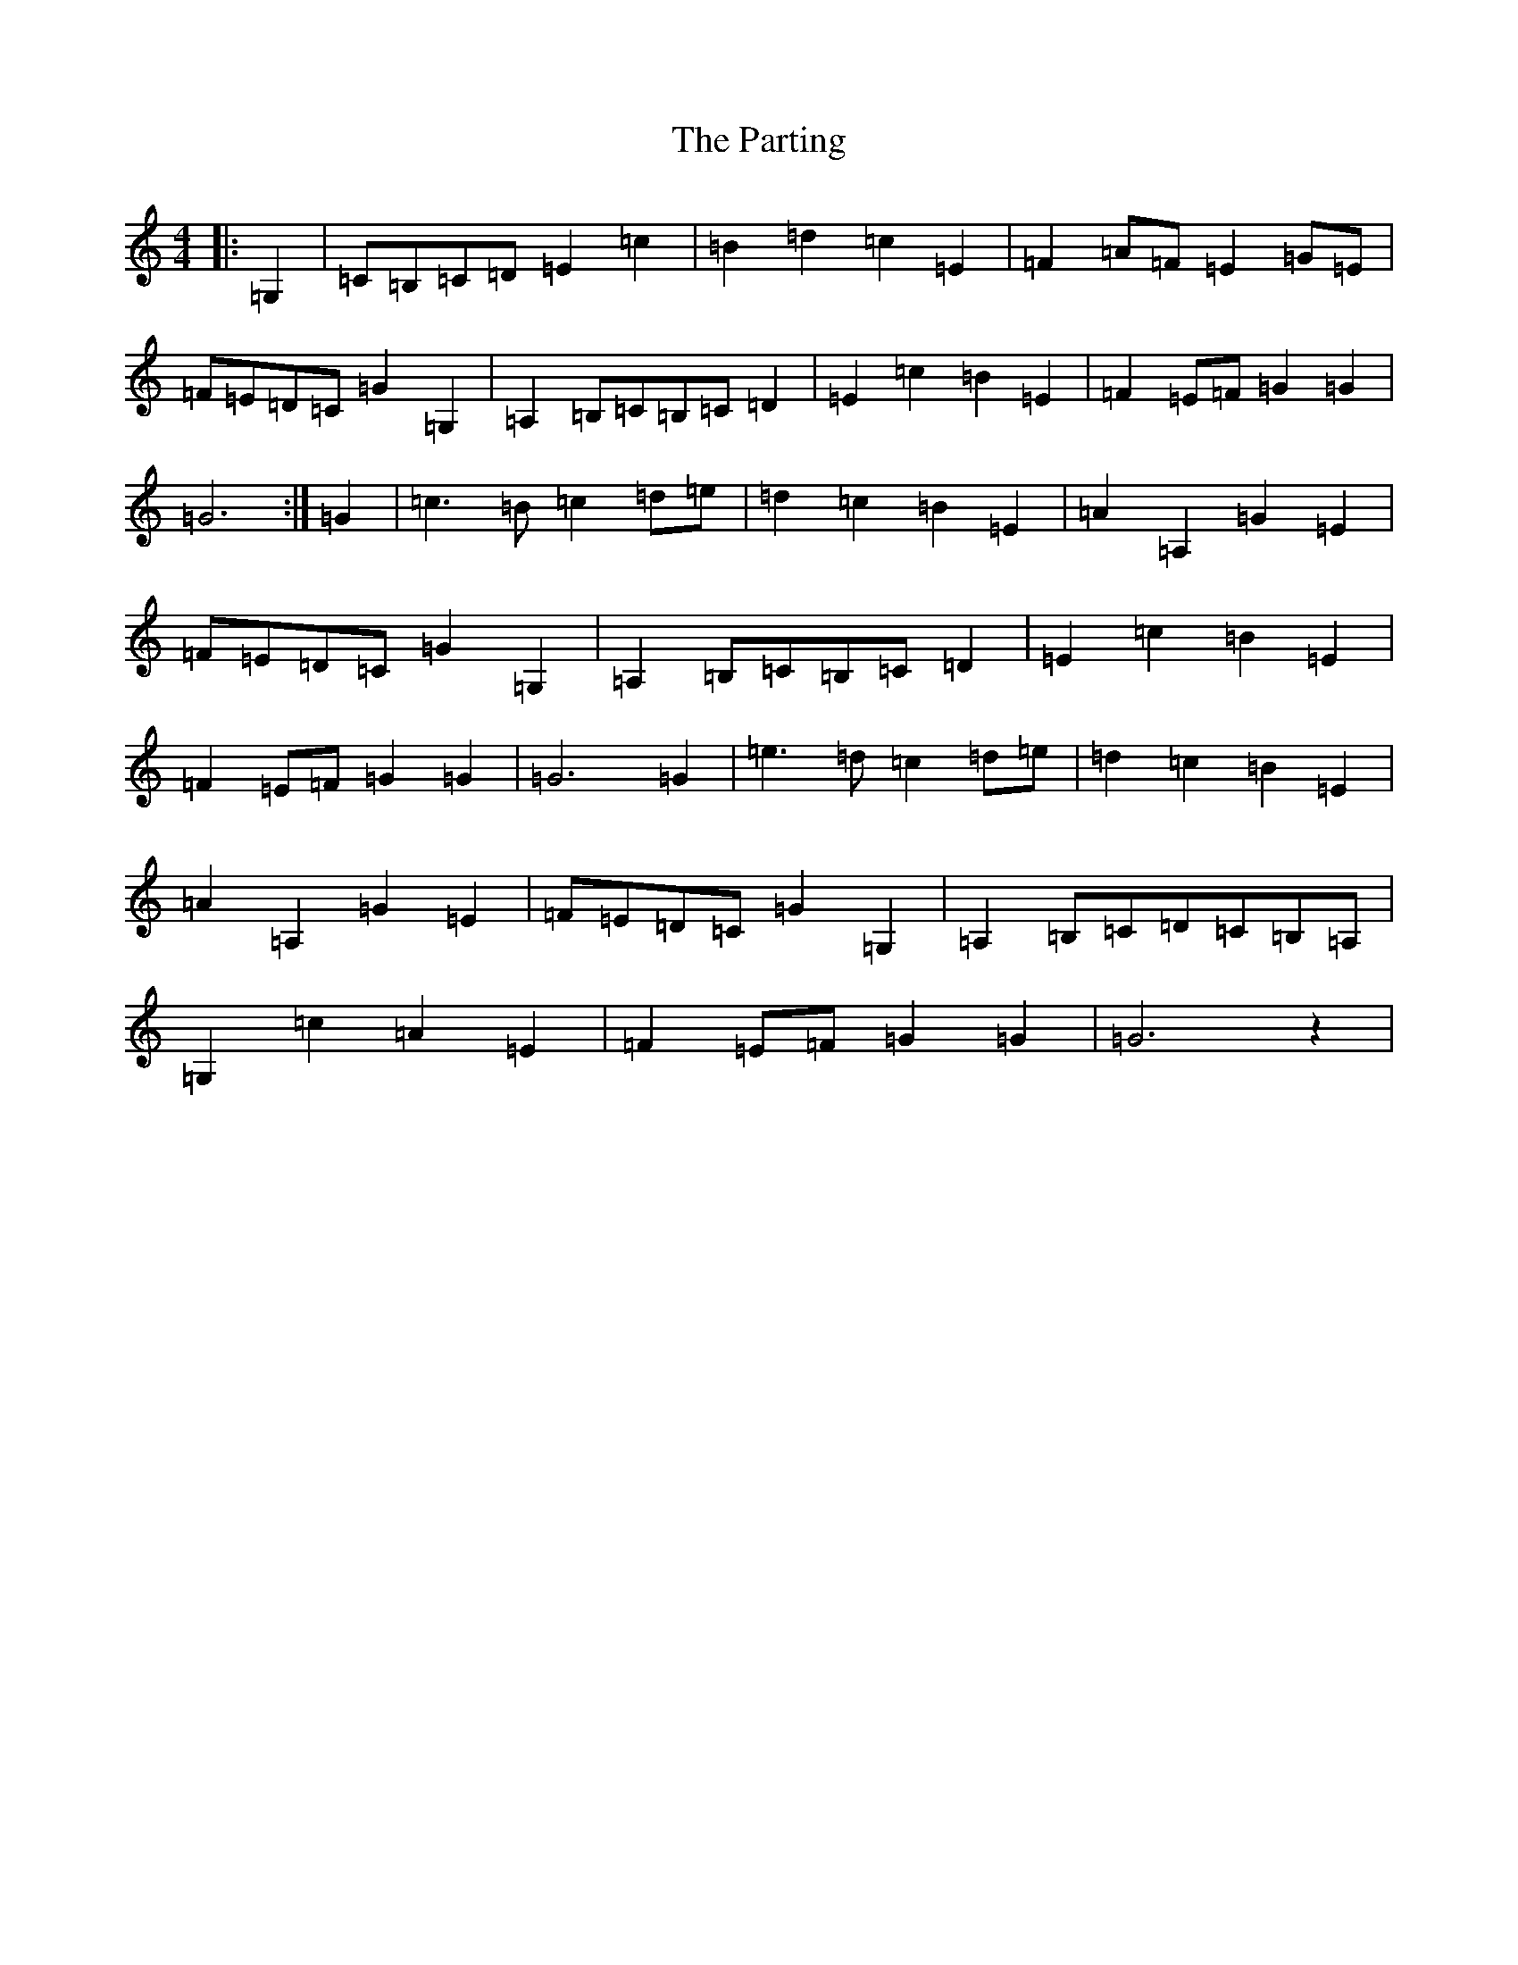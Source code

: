 X: 16691
T: Parting, The
S: https://thesession.org/tunes/6617#setting6617
R: reel
M:4/4
L:1/8
K: C Major
|:=G,2|=C=B,=C=D=E2=c2|=B2=d2=c2=E2|=F2=A=F=E2=G=E|=F=E=D=C=G2=G,2|=A,2=B,=C=B,=C=D2|=E2=c2=B2=E2|=F2=E=F=G2=G2|=G6:|=G2|=c3=B=c2=d=e|=d2=c2=B2=E2|=A2=A,2=G2=E2|=F=E=D=C=G2=G,2|=A,2=B,=C=B,=C=D2|=E2=c2=B2=E2|=F2=E=F=G2=G2|=G6=G2|=e3=d=c2=d=e|=d2=c2=B2=E2|=A2=A,2=G2=E2|=F=E=D=C=G2=G,2|=A,2=B,=C=D=C=B,=A,|=G,2=c2=A2=E2|=F2=E=F=G2=G2|=G6z2|